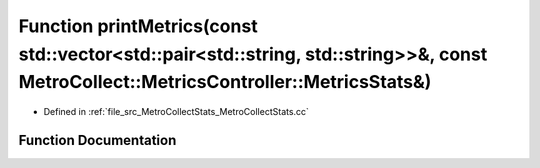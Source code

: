 .. _exhale_function_MetroCollectStats_8cc_1a221e6318d294982fc2f164fbb7f06295:

Function printMetrics(const std::vector<std::pair<std::string, std::string>>&, const MetroCollect::MetricsController::MetricsStats&)
====================================================================================================================================

- Defined in :ref:`file_src_MetroCollectStats_MetroCollectStats.cc`


Function Documentation
----------------------


.. doxygenfunction:: printMetrics(const std::vector<std::pair<std::string, std::string>>&, const MetroCollect::MetricsController::MetricsStats&)
